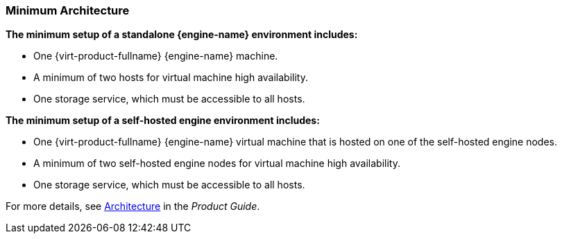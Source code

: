 :_content-type: CONCEPT
[id="minimum-architecture"]
=== Minimum Architecture

*The minimum setup of a standalone {engine-name} environment includes:*

* One {virt-product-fullname} {engine-name} machine.

* A minimum of two hosts for virtual machine high availability.

* One storage service, which must be accessible to all hosts.

*The minimum setup of a self-hosted engine environment includes:*

* One {virt-product-fullname} {engine-name} virtual machine that is hosted on one of the self-hosted engine nodes.

* A minimum of two self-hosted engine nodes for virtual machine high availability.

* One storage service, which must be accessible to all hosts.

For more details, see link:{URL_virt_product_docs}{URL_format}product_guide/index#architecture[Architecture] in the _Product Guide_.
